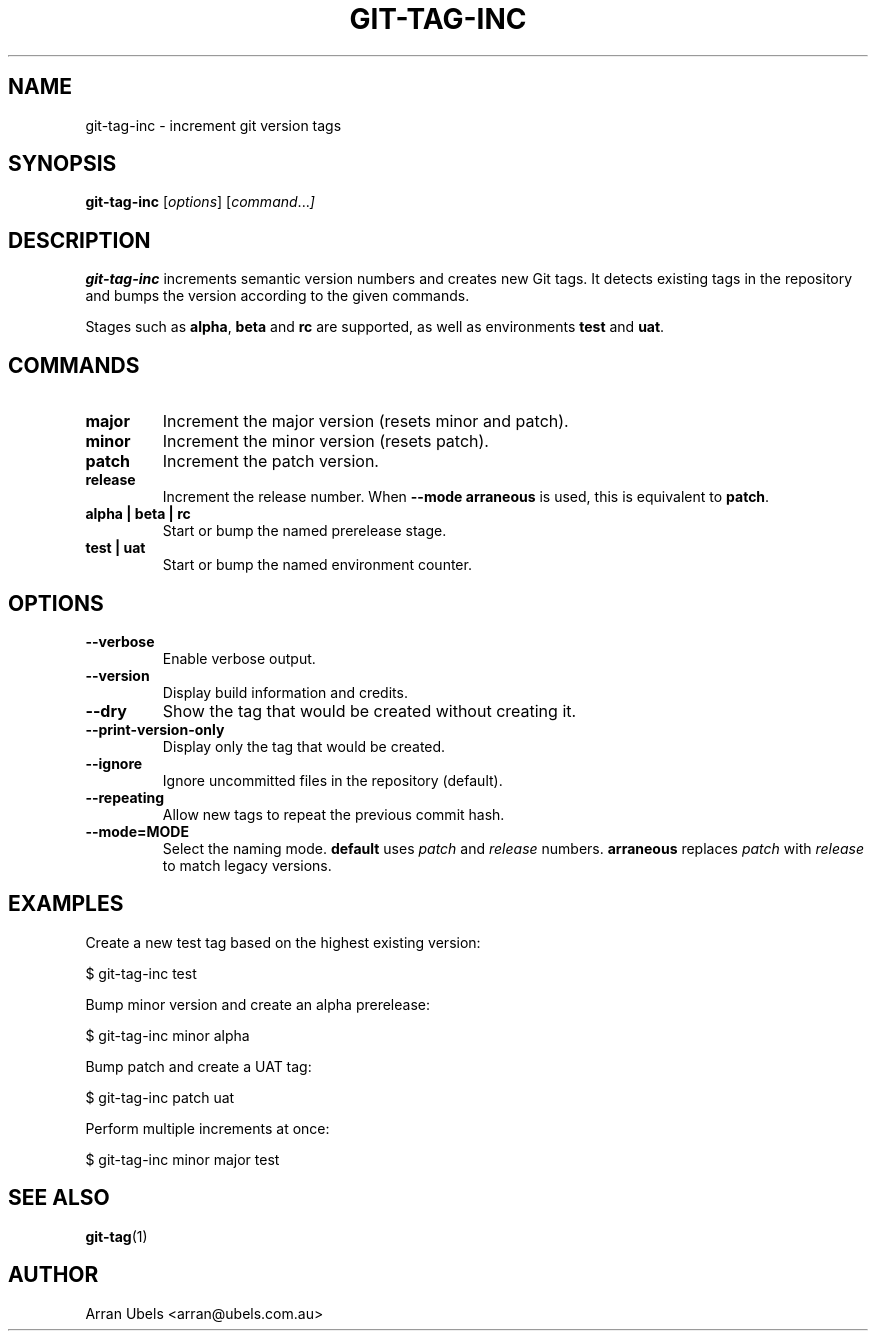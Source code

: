 .TH GIT-TAG-INC 1 "2025-06-05" "git-tag-inc 1.1.6" "User Commands"
.\" Generated from git-tag-inc.md using go-md2man
.SH NAME
git-tag-inc \- increment git version tags
.SH SYNOPSIS
.B git-tag-inc
.RI [ options ]
.RI [ command ... ]
.SH DESCRIPTION
.B git-tag-inc
increments semantic version numbers and creates new Git tags. It detects
existing tags in the repository and bumps the version according to the
given commands.
.PP
Stages such as \fBalpha\fP, \fBbeta\fP and \fBrc\fP are supported, as
well as environments \fBtest\fP and \fBuat\fP.
.SH COMMANDS
.TP
.B major
Increment the major version (resets minor and patch).
.TP
.B minor
Increment the minor version (resets patch).
.TP
.B patch
Increment the patch version.
.TP
.B release
Increment the release number. When \fB--mode arraneous\fP is used, this
is equivalent to \fBpatch\fP.
.TP
.B alpha | beta | rc
Start or bump the named prerelease stage.
.TP
.B test | uat
Start or bump the named environment counter.
.SH OPTIONS
.TP
.B --verbose
Enable verbose output.
.TP
.B --version
Display build information and credits.
.TP
.B --dry
Show the tag that would be created without creating it.
.TP
.B --print-version-only
Display only the tag that would be created.
.TP
.B --ignore
Ignore uncommitted files in the repository (default).
.TP
.B --repeating
Allow new tags to repeat the previous commit hash.
.TP
.B --mode=MODE
Select the naming mode. \fBdefault\fP uses \fIpatch\fP and \fIrelease\fP
numbers. \fBarraneous\fP replaces \fIpatch\fP with \fIrelease\fP to match
legacy versions.
.SH EXAMPLES
.PP
Create a new test tag based on the highest existing version:
.PP
.nf
$ git-tag-inc test
.fi
.PP
Bump minor version and create an alpha prerelease:
.PP
.nf
$ git-tag-inc minor alpha
.fi
.PP
Bump patch and create a UAT tag:
.PP
.nf
$ git-tag-inc patch uat
.fi
.PP
Perform multiple increments at once:
.PP
.nf
$ git-tag-inc minor major test
.fi
.SH SEE ALSO
.BR git-tag (1)
.SH AUTHOR
Arran Ubels <arran@ubels.com.au>
